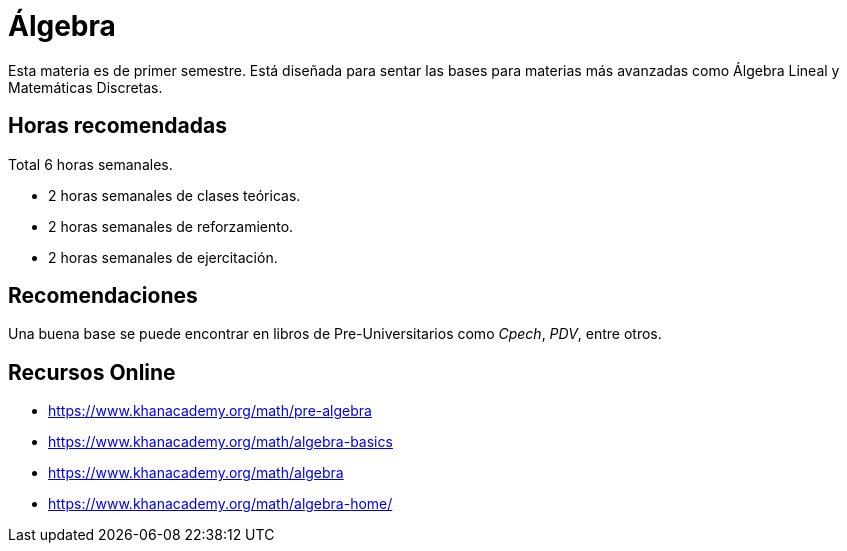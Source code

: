 # Álgebra

Esta materia es de primer semestre. Está diseñada para sentar las bases para materias más avanzadas como Álgebra Lineal y Matemáticas Discretas.

## Horas recomendadas

Total 6 horas semanales.

- 2 horas semanales de clases teóricas.
- 2 horas semanales de reforzamiento.
- 2 horas semanales de ejercitación.

## Recomendaciones

Una buena base se puede encontrar en libros de Pre-Universitarios como _Cpech_, _PDV_, entre otros.

## Recursos Online

- https://www.khanacademy.org/math/pre-algebra
- https://www.khanacademy.org/math/algebra-basics
- https://www.khanacademy.org/math/algebra
- https://www.khanacademy.org/math/algebra-home/

